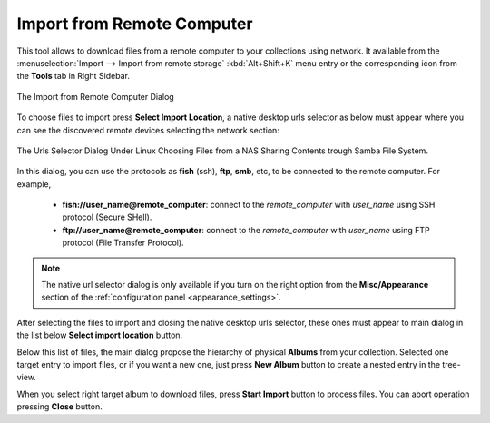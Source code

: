 .. meta::
   :description: digiKam Import from Remote Computer
   :keywords: digiKam, documentation, user manual, photo management, open source, free, learn, easy, remote, computer, import

.. metadata-placeholder

   :authors: - digiKam Team

   :license: see Credits and License page for details (https://docs.digikam.org/en/credits_license.html)

.. _remote_import:

Import from Remote Computer
===========================

.. contents::

This tool allows to download files from a remote computer to your collections using network. It available from the :menuselection:`Import --> Import from remote storage` :kbd:`Alt+Shift+K` menu entry or the corresponding icon from the **Tools** tab in Right Sidebar.

.. figure:: images/import_remote_dialog.webp
    :alt:
    :align: center

    The Import from Remote Computer Dialog

To choose files to import press **Select Import Location**, a native desktop urls selector as below must appear where you can see the discovered remote devices selecting the network section:

.. figure:: images/import_remote_selection.webp
    :alt:
    :align: center

    The Urls Selector Dialog Under Linux Choosing Files from a NAS Sharing Contents trough Samba File System.

In this dialog, you can use the protocols as **fish** (ssh), **ftp**, **smb**, etc, to be connected to the remote computer. For example,

    - **fish://user_name@remote_computer**: connect to the *remote_computer* with *user_name* using SSH protocol (Secure SHell).
    - **ftp://user_name@remote_computer**: connect to the *remote_computer* with *user_name* using FTP protocol (File Transfer Protocol).

.. note::

    The native url selector dialog is only available if you turn on the right option from the **Misc/Appearance** section of the :ref:`configuration panel <appearance_settings>`.

After selecting the files to import and closing the native desktop urls selector, these ones must appear to main dialog in the list below **Select import location** button.

Below this list of files, the main dialog propose the hierarchy of physical **Albums** from your collection. Selected one target entry to import files, or if you want a new one, just press **New Album** button to create a nested entry in the tree-view.

When you select right target album to download files, press **Start Import** button to process files. You can abort operation pressing **Close** button.
